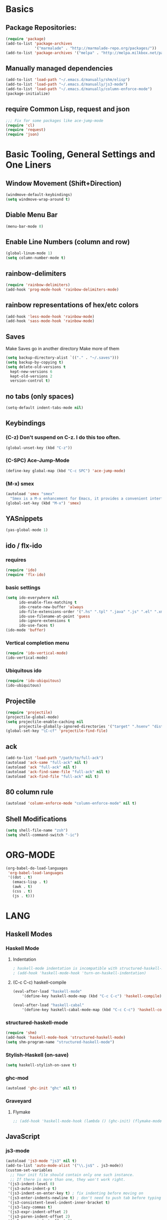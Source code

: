 * Basics
** Package Repositories:
  #+BEGIN_SRC emacs-lisp
    (require 'package)
    (add-to-list 'package-archives
                 '("marmalade" . "http://marmalade-repo.org/packages/"))
    (add-to-list 'package-archives '("melpa" . "http://melpa.milkbox.net/packages/") t)
  #+END_SRC
** Manually managed dependencies
  #+BEGIN_SRC emacs-lisp
  (add-to-list 'load-path "~/.emacs.d/manually/shm/elisp")
  (add-to-list 'load-path "~/.emacs.d/manually/js3-mode")
  (add-to-list 'load-path "~/.emacs.d/manually/column-enforce-mode")
  (package-initialize)
  #+END_SRC
** require Common Lisp, request and json
  #+BEGIN_SRC emacs-lisp
  ;;; Fix for some packages like ace-jump-mode
  (require 'cl)
  (require 'request)
  (require 'json)
  #+END_SRC
* Basic Tooling, General Settings and One Liners
** Window Movement (Shift+Direction)
  #+BEGIN_SRC emacs-lisp
  (windmove-default-keybindings)
  (setq windmove-wrap-around t)
  #+END_SRC
** Diable Menu Bar
  #+BEGIN_SRC emacs-lisp
  (menu-bar-mode 0)
  #+END_SRC
** Enable Line Numbers (column and row)
  #+BEGIN_SRC emacs-lisp
  (global-linum-mode 1)
  (setq column-number-mode t)
  #+END_SRC  
** rainbow-delimiters
  #+BEGIN_SRC emacs-lisp
  (require 'rainbow-delimiters)
  (add-hook 'prog-mode-hook 'rainbow-delimiters-mode)
  #+END_SRC
** rainbow representations of hex/etc colors
  #+BEGIN_SRC emacs-lisp
  (add-hook 'less-mode-hook 'rainbow-mode)
  (add-hook 'sass-mode-hook 'rainbow-mode)
  #+END_SRC
** Saves
   Make Saves go in another directory
   Make more of them
  #+BEGIN_SRC emacs-lisp
  (setq backup-directory-alist `(("." . "~/.saves")))
  (setq backup-by-copying t)
  (setq delete-old-versions t
    kept-new-versions 6
    kept-old-versions 2
    version-control t)
  #+END_SRC
** no tabs (only spaces)
  #+BEGIN_SRC emacs-lisp
  (setq-default indent-tabs-mode nil)
  #+END_SRC
** Keybindings
*** (C-z) Don't suspend on C-z. I do this too often.
  #+BEGIN_SRC emacs-lisp
  (global-unset-key (kbd "C-z"))
  #+END_SRC
*** (C-SPC) Ace-Jump-Mode
  #+BEGIN_SRC emacs-lisp
  (define-key global-map (kbd "C-c SPC") 'ace-jump-mode)
  #+END_SRC
*** (M-x) smex
  #+BEGIN_SRC emacs-lisp
  (autoload 'smex "smex"
    "Smex is a M-x enhancement for Emacs, it provides a convenient interface to your recently and most frequently used commands.")
  (global-set-key (kbd "M-x") 'smex)
  #+END_SRC
** YASnippets
  #+BEGIN_SRC emacs-lisp
  (yas-global-mode 1)
  #+END_SRC
** ido / flx-ido
*** requires
  #+BEGIN_SRC emacs-lisp
  (require 'ido)
  (require 'flx-ido)
  #+END_SRC
*** basic settings
  #+BEGIN_SRC emacs-lisp
  (setq ido-everywhere nil
        ido-enable-flex-matching t
        ido-create-new-buffer 'always
        ido-file-extensions-order '(".hs" ".tpl" ".java" ".js" ".el" ".xml")
        ido-use-filename-at-point 'guess
        ido-ignore-extensions t
        ido-use-faces t)
  (ido-mode 'buffer)
  #+END_SRC
*** Vertical completion menu
  #+BEGIN_SRC emacs-lisp
  (require 'ido-vertical-mode)
  (ido-vertical-mode)
  #+END_SRC
*** Ubiquitous ido
  #+BEGIN_SRC emacs-lisp
  (require 'ido-ubiquitous)
  (ido-ubiquitous)
  #+END_SRC
** Projectile
  #+BEGIN_SRC emacs-lisp
  (require 'projectile)
  (projectile-global-mode)
  (setq projectile-enable-caching nil
        projectile-globally-ignored-directories '("target" ".hsenv" "dist" ".vagrant"))
  (global-set-key "\C-cf" 'projectile-find-file)
  #+END_SRC
** ack
  #+BEGIN_SRC emacs-lisp
  (add-to-list 'load-path "/path/to/full-ack")
  (autoload 'ack-same "full-ack" nil t)
  (autoload 'ack "full-ack" nil t)
  (autoload 'ack-find-same-file "full-ack" nil t)
  (autoload 'ack-find-file "full-ack" nil t)
  #+END_SRC
** 80 column rule
  #+BEGIN_SRC emacs-lisp
  (autoload 'column-enforce-mode "column-enforce-mode" nil t)
  #+END_SRC
** Shell Modifications
  #+BEGIN_SRC emacs-lisp
  (setq shell-file-name "zsh")
  (setq shell-command-switch "-ic")
  #+END_SRC
* ORG-MODE
  #+BEGIN_SRC emacs-lisp
(org-babel-do-load-languages
 'org-babel-load-languages
 '((dot . t)
   (emacs-lisp . t)
   (awk . t)
   (css . t)
   (js . t)))
  #+END_SRC
* LANG
** Haskell Modes
*** Haskell Mode
**** Indentation
     #+BEGIN_SRC emacs-lisp
       ; haskell-mode indentation is incompatible with structured-haskell-mode
       ; (add-hook 'haskell-mode-hook 'turn-on-haskell-indentation)
     #+END_SRC
**** (C-c C-c) haskell-compile
     #+BEGIN_SRC emacs-lisp
       (eval-after-load "haskell-mode"
           '(define-key haskell-mode-map (kbd "C-c C-c") 'haskell-compile))
       
       (eval-after-load "haskell-cabal"
           '(define-key haskell-cabal-mode-map (kbd "C-c C-c") 'haskell-compile))
     #+END_SRC
*** structured-haskell-mode
    #+BEGIN_SRC emacs-lisp
      (require 'shm)
      (add-hook 'haskell-mode-hook 'structured-haskell-mode)
      (setq shm-program-name "structured-haskell-mode")
    #+END_SRC
*** Stylish-Haskell (on-save)
    #+BEGIN_SRC emacs-lisp
      (setq haskell-stylish-on-save t)
    #+END_SRC
*** ghc-mod
   #+BEGIN_SRC emacs-lisp
   (autoload 'ghc-init "ghc" nil t)
   #+END_SRC
*** Graveyard
**** Flymake
   #+BEGIN_SRC emacs-lisp
   ;; (add-hook 'haskell-mode-hook (lambda () (ghc-init) (flymake-mode)))
   #+END_SRC
** JavaScript
*** js3-mode
   #+BEGIN_SRC emacs-lisp
   (autoload 'js3-mode "js3" nil t)
   (add-to-list 'auto-mode-alist '("\\.js$" . js3-mode))
   (custom-set-variables
     ;; Your init file should contain only one such instance.
     ;; If there is more than one, they won't work right.
    '(js3-indent-level 0)
    '(js3-auto-indent-p t)
    '(js3-indent-on-enter-key t) ; fix indenting before moving on
    '(js3-enter-indents-newline t) ; don't need to push tab before typing
    '(js3-consistent-level-indent-inner-bracket t)
    '(js3-lazy-commas t)
    '(js3-expr-indent-offset 2)
    '(js3-paren-indent-offset 2)
    '(js3-square-indent-offset 2)
    '(js3-curly-indent-offset 2))
   #+END_SRC
** Paredit
  #+BEGIN_SRC emacs-lisp
  (autoload 'enable-paredit-mode "paredit" "Turn on pseudo-structural editing of Lisp code." t)
  (add-hook 'emacs-lisp-mode-hook       #'enable-paredit-mode)
  (add-hook 'eval-expression-minibuffer-setup-hook #'enable-paredit-mode)
  (add-hook 'ielm-mode-hook             #'enable-paredit-mode)
  (add-hook 'lisp-mode-hook             #'enable-paredit-mode)
  (add-hook 'lisp-interaction-mode-hook #'enable-paredit-mode)
  (add-hook 'scheme-mode-hook           #'enable-paredit-mode)
  (add-hook 'clojure-mode-hook 'paredit-mode)
  #+END_SRC
* Custom Code
** Region to Gist 
  #+BEGIN_SRC emacs-lisp
  (defun region-to-gist (start end)
    "Sends region to Gist"
    (interactive "r")
    (gist-req (buffer-substring-no-properties start end)))
  
  (defun gist-test (buf)
    (message "%S" `(:content ,buf)))
  
  (defun gist-req (buf)
    (request
         "https://api.github.com/gists"
         :type "POST"
         :data (json-encode `(:description "Created with Christopher Biscardi's region-to-gist"
          :public t
          :files (:example.el (:content ,buf))))
         ;; :data "key=value&key2=value2"  ; this is equivalent
         :parser 'json-read
         :success (function*
          (lambda (&key data &allow-other-keys)
  	   (message "I sent: %S" (assoc-default 'html_url data)))))
    nil)
  #+END_SRC
* File Associations
  #+BEGIN_SRC emacs-lisp
    (add-to-list 'auto-mode-alist '("\\.md\\'" . markdown-mode))
    (add-to-list 'auto-mode-alist '("emacs" . lisp-mode))
    (add-to-list 'auto-mode-alist '("zshrc" . shell-script-mode))
    (add-to-list 'auto-mode-alist '("\\.purs$" . purescript-mode))
    (add-to-list 'auto-mode-alist '("\\.org$" . org-mode))
    (add-to-list 'auto-mode-alist '("\\.scss$" . sass-mode))
    (add-to-list 'auto-mode-alist '("\\.rc$" . restclient-mode))
    (add-to-list 'auto-mode-alist '("\\.json$" . js3-mode))
    (add-to-list 'auto-mode-alist '("Dockerfile" . shell-script-mode))
  #+END_SRC
* Graveyard
  Stuff not in use or temporarily-permanently disabled
  #+BEGIN_SRC emacs-lisp
  ;; ;;; find file at point
  ;; (require 'ffap)
  ;; ;; rebind C-x C-f and others to the ffap bindings (see variable ffap-bindings)
  ;; (ffap-bindings)
  #+END_SRC
